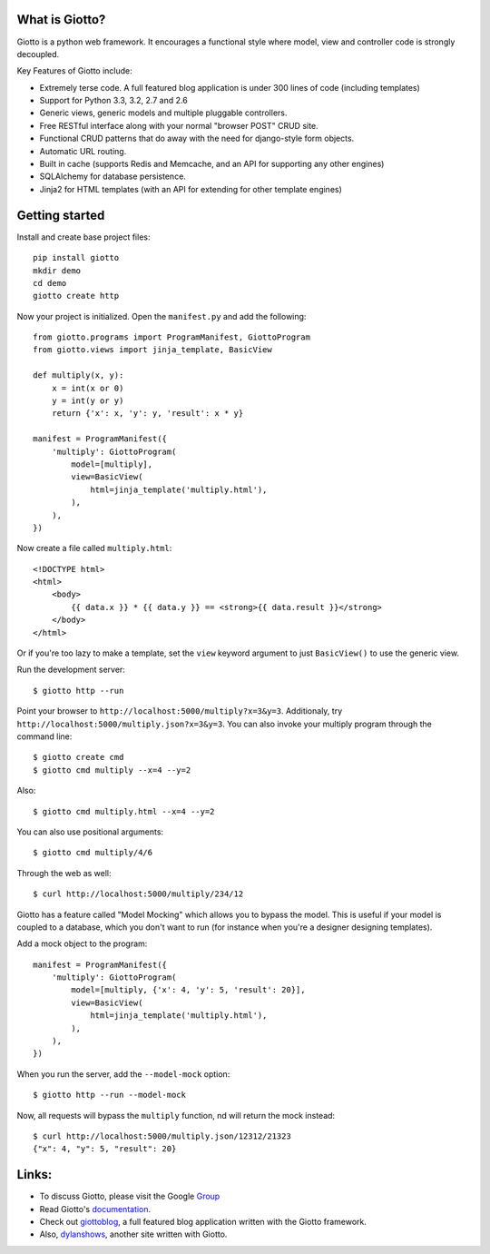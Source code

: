 .. image:: https://travis-ci.org/priestc/giotto.png?branch=master
   :target: https://travis-ci.org/priestc/giotto

What is Giotto?
===============

Giotto is a python web framework. It encourages a functional style where model, view and controller code is strongly decoupled.

Key Features of Giotto include:

* Extremely terse code. A full featured blog application is under 300 lines of code (including templates)
* Support for Python 3.3, 3.2, 2.7 and 2.6
* Generic views, generic models and multiple pluggable controllers.
* Free RESTful interface along with your normal "browser POST" CRUD site.
* Functional CRUD patterns that do away with the need for django-style form objects.
* Automatic URL routing.
* Built in cache (supports Redis and Memcache, and an API for supporting any other engines)
* SQLAlchemy for database persistence.
* Jinja2 for HTML templates (with an API for extending for other template engines)

Getting started
===============

Install and create base project files::

    pip install giotto
    mkdir demo
    cd demo
    giotto create http

Now your project is initialized. Open the ``manifest.py`` and add the following::

    from giotto.programs import ProgramManifest, GiottoProgram
    from giotto.views import jinja_template, BasicView

    def multiply(x, y):
        x = int(x or 0)
        y = int(y or y)
        return {'x': x, 'y': y, 'result': x * y}

    manifest = ProgramManifest({
        'multiply': GiottoProgram(
            model=[multiply],
            view=BasicView(
                html=jinja_template('multiply.html'),
            ),
        ),
    })

Now create a file called ``multiply.html``::

    <!DOCTYPE html>
    <html>
        <body>
            {{ data.x }} * {{ data.y }} == <strong>{{ data.result }}</strong>
        </body>
    </html>

Or if you're too lazy to make a template,
set the ``view`` keyword argument to just ``BasicView()`` to use the generic view.

Run the development server::

    $ giotto http --run

Point your browser to ``http://localhost:5000/multiply?x=3&y=3``.
Additionaly, try ``http://localhost:5000/multiply.json?x=3&y=3``.
You can also invoke your multiply program through the command line::

    $ giotto create cmd
    $ giotto cmd multiply --x=4 --y=2

Also::

    $ giotto cmd multiply.html --x=4 --y=2

You can also use positional arguments::

    $ giotto cmd multiply/4/6

Through the web as well::

    $ curl http://localhost:5000/multiply/234/12

Giotto has a feature called "Model Mocking" which allows you to bypass the model.
This is useful if your model is coupled to a database, which you don't want to run
(for instance when you're a designer designing templates).

Add a mock object to the program::

    manifest = ProgramManifest({
        'multiply': GiottoProgram(
            model=[multiply, {'x': 4, 'y': 5, 'result': 20}],
            view=BasicView(
                html=jinja_template('multiply.html'),
            ),
        ),
    })

When you run the server, add the ``--model-mock``
option::

    $ giotto http --run --model-mock

Now, all requests will bypass the ``multiply`` function, nd will return the mock instead::

    $ curl http://localhost:5000/multiply.json/12312/21323
    {"x": 4, "y": 5, "result": 20}


Links:
======

* To discuss Giotto, please visit the Google Group_
* Read Giotto's documentation_.
* Check out giottoblog_, a full featured blog application written with the Giotto framework.
* Also, dylanshows_, another site written with Giotto.

.. _Group: https://groups.google.com/forum/#!forum/giotto-framework/
.. _giottoblog: https://github.com/priestc/giottoblog/
.. _documentation: http://giotto.readthedocs.org/en/latest/index.html
.. _dylanshows: https://github.com/priestc/dylan/